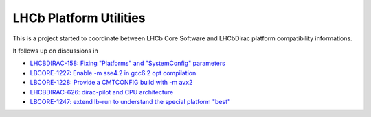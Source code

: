 LHCb Platform Utilities
=======================
|pipeline status| |coverage report|

This is a project started to coordinate between LHCb Core Software and
LHCbDirac platform compatibility informations.

It follows up on discussions in

-  `LHCBDIRAC-158: Fixing "Platforms" and "SystemConfig"
   parameters <https://its.cern.ch/jira/browse/LHCBDIRAC-158>`__
-  `LBCORE-1227: Enable -m sse4.2 in gcc6.2 opt
   compilation <https://its.cern.ch/jira/browse/LBCORE-1227>`__
-  `LBCORE-1228: Provide a CMTCONFIG build with -m
   avx2 <https://its.cern.ch/jira/browse/LBCORE-1228>`__
-  `LHCBDIRAC-626: dirac-pilot and CPU
   architecture <https://its.cern.ch/jira/browse/LHCBDIRAC-626>`__
-  `LBCORE-1247: extend lb-run to understand the special platform
   "best" <https://its.cern.ch/jira/browse/LBCORE-1247>`__


.. |pipeline status| image:: https://gitlab.cern.ch/lhcb-core/LbPlatformUtils/badges/master/pipeline.svg
                     :target: https://gitlab.cern.ch/lhcb-core/LbPlatformUtils/commits/master
.. |coverage report| image:: https://gitlab.cern.ch/lhcb-core/LbPlatformUtils/badges/master/coverage.svg
                     :target: https://gitlab.cern.ch/lhcb-core/LbPlatformUtils/commits/master


